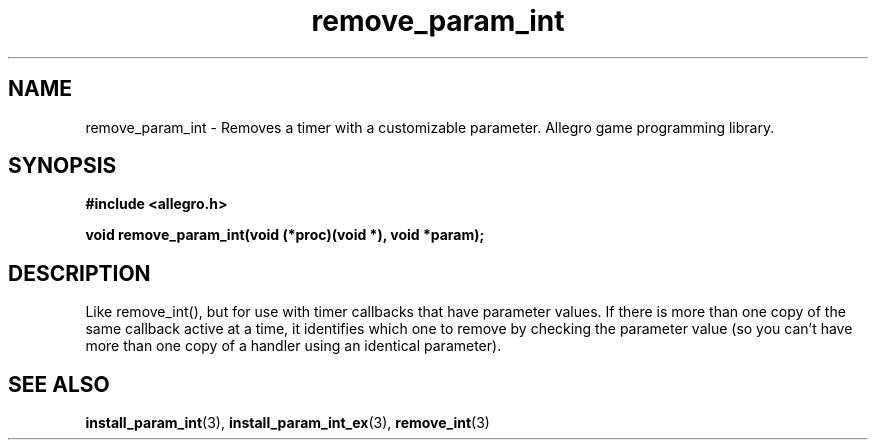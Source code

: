.\" Generated by the Allegro makedoc utility
.TH remove_param_int 3 "version 4.4.3" "Allegro" "Allegro manual"
.SH NAME
remove_param_int \- Removes a timer with a customizable parameter. Allegro game programming library.\&
.SH SYNOPSIS
.B #include <allegro.h>

.sp
.B void remove_param_int(void (*proc)(void *), void *param);
.SH DESCRIPTION
Like remove_int(), but for use with timer callbacks that have parameter 
values. If there is more than one copy of the same callback active at a 
time, it identifies which one to remove by checking the parameter value 
(so you can't have more than one copy of a handler using an identical 
parameter).

.SH SEE ALSO
.BR install_param_int (3),
.BR install_param_int_ex (3),
.BR remove_int (3)

